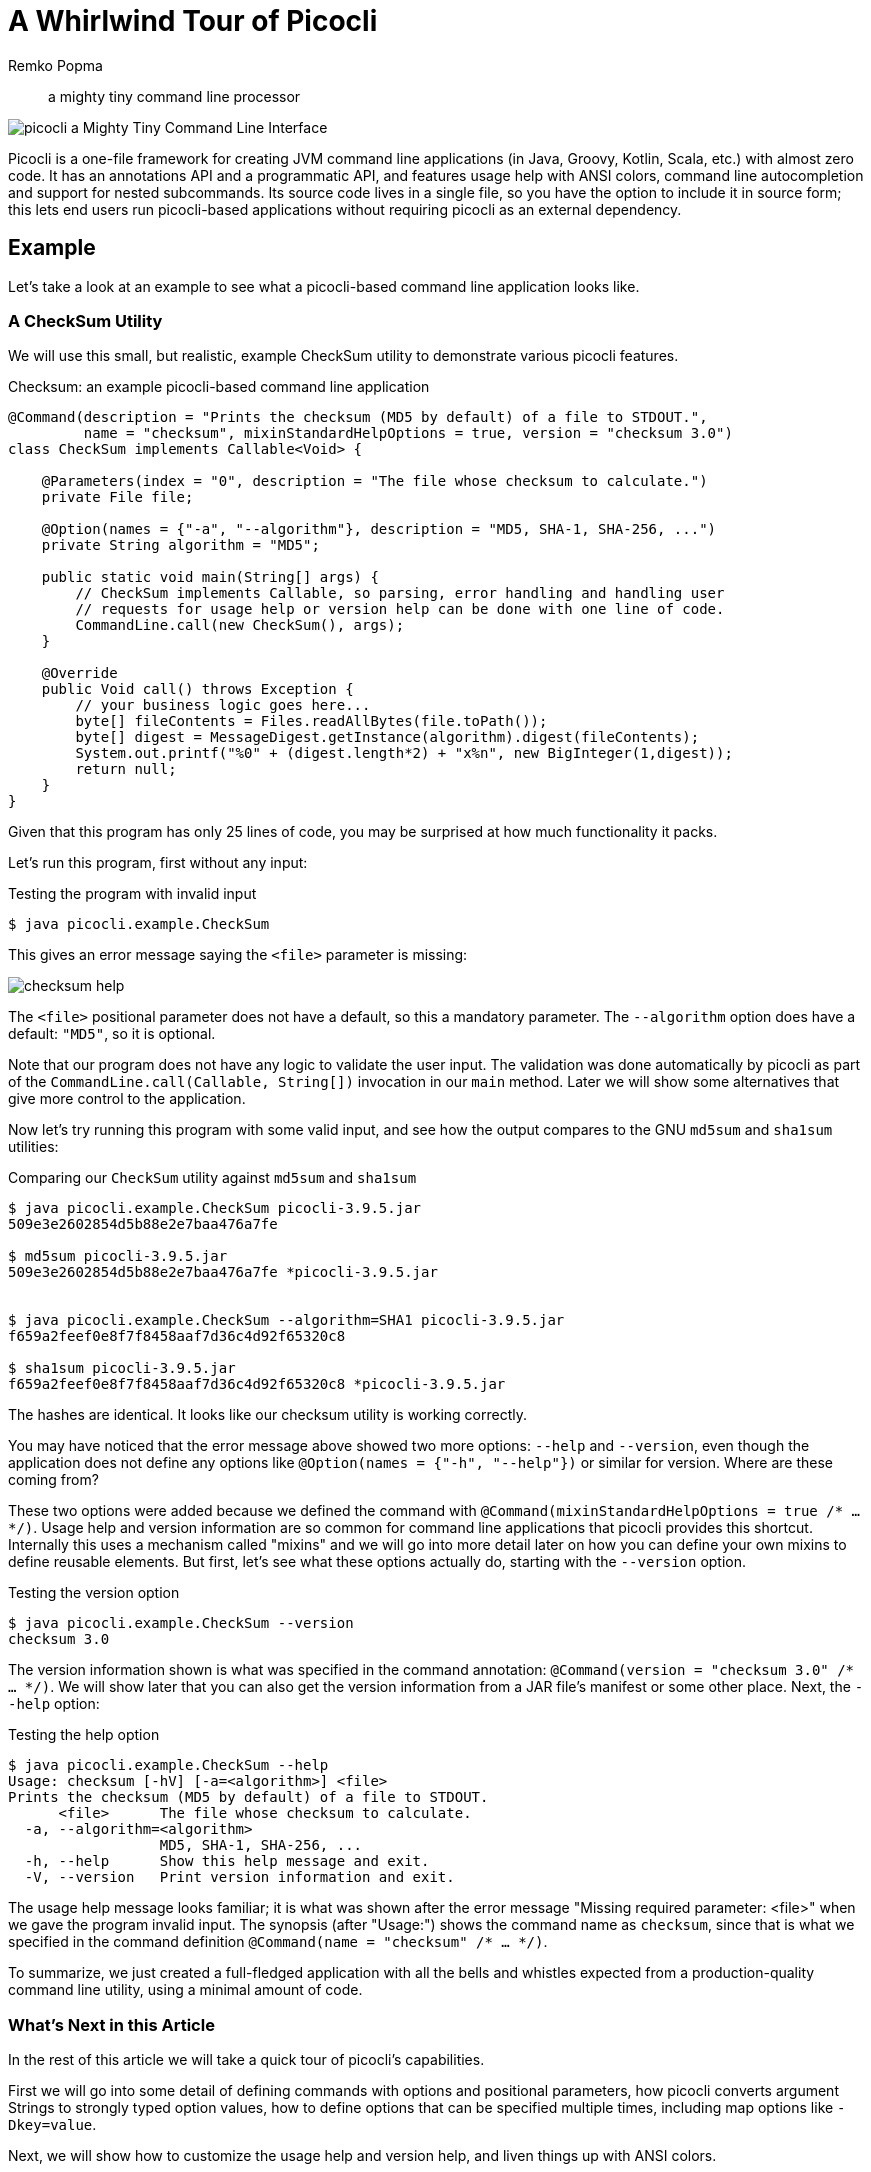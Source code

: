 = A Whirlwind Tour of Picocli
:author: Remko Popma
:source-highlighter: coderay
:icons: font
:docinfo: shared-head,private-head
ifdef::env-github[]
:note-caption: :information_source:
:tip-caption: :bulb:
endif::[]
//:imagesdir: http://picocli.info


> a mighty tiny command line processor


image:images/logo/horizontal.png[picocli a Mighty Tiny Command Line Interface]


Picocli is a one-file framework for creating JVM command line applications (in Java, Groovy, Kotlin, Scala, etc.) with almost zero code.
It has an annotations API and a programmatic API, and features usage help with ANSI colors, command line autocompletion and support for nested subcommands.
Its source code lives in a single file, so you have the option to include it in source form; this lets end users run picocli-based applications without requiring picocli as an external dependency.


== Example
Let's take a look at an example to see what a picocli-based command line application looks like.

=== A CheckSum Utility
We will use this small, but realistic, example CheckSum utility to demonstrate various picocli features.

[[CheckSum-application]]
.Checksum: an example picocli-based command line application
[source,java,linenums]
----
@Command(description = "Prints the checksum (MD5 by default) of a file to STDOUT.",
         name = "checksum", mixinStandardHelpOptions = true, version = "checksum 3.0")
class CheckSum implements Callable<Void> {

    @Parameters(index = "0", description = "The file whose checksum to calculate.")
    private File file;

    @Option(names = {"-a", "--algorithm"}, description = "MD5, SHA-1, SHA-256, ...")
    private String algorithm = "MD5";

    public static void main(String[] args) {
        // CheckSum implements Callable, so parsing, error handling and handling user
        // requests for usage help or version help can be done with one line of code.
        CommandLine.call(new CheckSum(), args);
    }

    @Override
    public Void call() throws Exception {
        // your business logic goes here...
        byte[] fileContents = Files.readAllBytes(file.toPath());
        byte[] digest = MessageDigest.getInstance(algorithm).digest(fileContents);
        System.out.printf("%0" + (digest.length*2) + "x%n", new BigInteger(1,digest));
        return null;
    }
}
----

Given that this program has only 25 lines of code, you may be surprised at how much functionality it packs.

Let's run this program, first without any input:

.Testing the program with invalid input
----
$ java picocli.example.CheckSum
----

This gives an error message saying the `<file>` parameter is missing:

image:images/checksum-help.png[]

The `<file>` positional parameter does not have a default, so this a mandatory parameter. The `--algorithm` option does have a default: `"MD5"`, so it is optional.

Note that our program does not have any logic to validate the user input. The validation was done automatically by picocli as part of the `CommandLine.call(Callable, String[])` invocation in our `main` method. Later we will show some alternatives that give more control to the application.

Now let's try running this program with some valid input, and see how the output compares to the GNU `md5sum` and `sha1sum` utilities:

.Comparing our `CheckSum` utility against `md5sum` and `sha1sum`
----
$ java picocli.example.CheckSum picocli-3.9.5.jar
509e3e2602854d5b88e2e7baa476a7fe

$ md5sum picocli-3.9.5.jar
509e3e2602854d5b88e2e7baa476a7fe *picocli-3.9.5.jar


$ java picocli.example.CheckSum --algorithm=SHA1 picocli-3.9.5.jar
f659a2feef0e8f7f8458aaf7d36c4d92f65320c8

$ sha1sum picocli-3.9.5.jar
f659a2feef0e8f7f8458aaf7d36c4d92f65320c8 *picocli-3.9.5.jar
----

The hashes are identical. It looks like our checksum utility is working correctly.

You may have noticed that the error message above showed two more options: `--help` and `--version`, even though the application does not define any options like `@Option(names = {"-h", "--help"})` or similar for version. Where are these coming from?

These two options were added because we defined the command with `@Command(mixinStandardHelpOptions = true /* ... */)`. Usage help and version information are so common for command line applications that picocli provides this shortcut. Internally this uses a mechanism called "mixins" and we will go into more detail later on how you can define your own mixins to define reusable elements. But first, let's see what these options actually do, starting with the `--version` option.

.Testing the version option
----
$ java picocli.example.CheckSum --version
checksum 3.0
----
The version information shown is what was specified in the command annotation: `@Command(version = "checksum 3.0" /* ... */)`. We will show later that you can also get the version information from a JAR file's manifest or some other place. Next, the `--help` option:

.Testing the help option
----
$ java picocli.example.CheckSum --help
Usage: checksum [-hV] [-a=<algorithm>] <file>
Prints the checksum (MD5 by default) of a file to STDOUT.
      <file>      The file whose checksum to calculate.
  -a, --algorithm=<algorithm>
                  MD5, SHA-1, SHA-256, ...
  -h, --help      Show this help message and exit.
  -V, --version   Print version information and exit.
----

The usage help message looks familiar; it is what was shown after the error message "Missing required parameter: <file>" when we gave the program invalid input. The synopsis (after "Usage:") shows the command name as `checksum`, since that is what we specified in the command definition `@Command(name = "checksum" /* ... */)`.

To summarize, we just created a full-fledged application with all the bells and whistles expected from a production-quality command line utility, using a minimal amount of code.

=== What's Next in this Article
In the rest of this article we will take a quick tour of picocli's capabilities.

First we will go into some detail of defining commands with options and positional parameters, how picocli converts argument Strings to strongly typed option values, how to define options that can be specified multiple times, including map options like `-Dkey=value`.

Next, we will show how to customize the usage help and version help, and liven things up with ANSI colors.

Many larger command line applications have subcommands, `git` being a famous example. We will show how picocli makes it very easy to create commands with subcommands, and how you can use mixins to reuse common options or common command configurations.

After that, we will take a look at picocli's "entry points": there are methods for just parsing command line parameters and there are "convenience methods" that parse the user input and automatically invoke the business logic of your application.

Furthermore this article will explain how picocli can give your application autocompletion in bash and zsh, how Groovy scripts can use the picocli annotations, and how to build command line applications that integrate with Dependency Injection containers like Spring Boot and Micronaut.

Finally, we will briefly touch on how picocli can be used to create interactive shell applications with the `JLine` library, and wrap up with a small tutorial for creating native executables with GraalVM to make amazingly fast command line tools.

== Defining a Picocli Command

Picocli offers an annotations API and a programmatic API. The programmatic API is useful for dynamically creating commands and command line options on the fly. Typical use cases are domain-specific languages. For example, Groovy's CliBuilder is implemented using picocli's programmatic API. Details of the programmatic API are out of scope of this article, but are documented on the project GitHub site. In this article we will focus on the annotations API.

To define a command or a subcommand, annotate a class or a method with `@Command`. The `@Command` annotation can be omitted, but is a convenient way to set the command name, description, and other elements of the usage help message. Subcommands can be specified in the `@Command` annotation but can also be added to a command programmatically.

To define options and positional parameters, annotate a field or a method with `@Option` or `@Parameters`. Here is an example of a minimal command:

[source,java]
----
class Minimal {
    @Option(names = "-x") int x;
}
----

There is a separate section on subcommands below, but first we will discuss options and positional parameters.

== Options and Positional Parameters
Command line arguments can be separated into _options_  and _positional parameters_. Options have a name, positional parameters are values without a name. Positional parameters often follow the options, but they may be mixed.

image:images/OptionsAndParameters2.png[Example command with annotated @Option and @Parameters]

Picocli has separate annotations for options and positional parameters. The `@Option` and `@Parameters` annotations can be used on fields and on methods. Annotated methods can be useful to do validation on single options and positional parameters. In the examples below we will mostly use annotated fields.

=== Option Names
There are no restrictions on the option name prefix: applications are free to create Windows DOS-style options like `/A` `/B`, Unix POSIX-style short options like `-x` `-y`, GNU-style long options like `--long-option` or anything else. You can also use all styles together for a single option if you want. An option can have as many names as you want.

Picocli does have special support for POSIX-style short options, in the sense that the parser recognizes clustered short options. For example, given the following command definition:

.Example command with single-character POSIX-style options
[source,java]
----
@Command(name = "tar")
class Tar {
    @Option(names = "-x") boolean extract;
    @Option(names = "-v") boolean verbose;
    @Option(names = "-f") File file;
}
----
Picocli will consider the following two inputs equivalent to each other:

.Multiple short options can be specified separately or grouped together after a single '-' delimiter
----
tar -xvfTARFILE
tar -x -v -f TARFILE
----


=== Default Values
As we already saw earlier with the `CheckSum` example in the beginning of this article, an easy way to give an option or positional parameter a default value is to assign the annotated field a value in its declaration. The initial value becomes the default value:

.Defining a default value in the field declaration
[source,java]
----
@Option(names = "-x")
double multiplier = Double.PI;

@Parameters
File file = new File(System.getProperty("user.home"));
----

Both the `@Option` and the `@Parameters` annotations also have a `defaultValue` attribute where a default value can be specified. This is especially useful for annotated methods. For example:

.Defining a default value using annotations
[source,java]
----
@Option(names = "-x", defaultValue = "123", paramLabel = "MULTIPLIER",
        description = "The multiplier, ${DEFAULT-VALUE} by default.")
void setMultiplier(int multiplier) { this.multiplier = multiplier; }

@Parameters(defaultValue = ".", paramLabel = "DIRECTORY",
            description = "The directory to write to, '${DEFAULT-VALUE}' by default.")
void setDirectory(File directory) { this.directory = directory; }
----

Two things to note: the description may contain a `${DEFAULT-VALUE}` variable that will be replaced with the option's default value in the usage help message. Also, use the `paramLabel` to specify the name of the option parameter or positional parameter in the usage help. For example:

.Showing default values in the usage help message with `${DEFAULT-VALUE}` variables
----
     DIRECTORY   The directory to write to, '.' by default.
 -x=MULTIPLIER   The multiplier, 123 by default.
----

An alternative is to implement the `IDefaultProvider` interface, for example to get defaults from a properties file. The interface looks like the below.

.The `IDefaultProvider` interface for externalizing default values
[source,java]
----
public interface IDefaultValueProvider {
    String defaultValue(ArgSpec argSpec) throws Exception;
}
----

NOTE: The `ArgSpec` class is part of the programmatic API and is the superclass of `OptionSpec` and `PositionalParamSpec`.

The default provider can be wired into the command via the `@Command` annotation:

.Using a custom default provider
[source,java]
----
@Command(defaultProvider = MyDefaultProvider.class)
class MyCommand { /*...*/ }
----


=== Password Options
For options and positional parameters marked as `interactive`, the user is prompted to enter a value on the console. When running on Java 6 or higher, the user input is not echoed to the console.

Example usage:

.Example command with an interactive password option
[source,java]
----
class Login implements Callable<Object> {
    @Option(names = {"-u", "--user"}, description = "User name")
    String user;

    @Option(names={"-p", "--passphrase"}, interactive=true, description="Passphrase")
    String password;

    public Object call() throws Exception {
        MessageDigest md = MessageDigest.getInstance("SHA-256");
        md.update(password.getBytes());
        System.out.printf("Hi %s, your passphrase is hashed to %s.%n", user,
                Base64.getEncoder().encodeToString(md.digest()));
        return null;
    }
}
----
When this command is invoked like this:
[source,java]
----
CommandLine.call(new Login(), "-u", "user123", "-p");
----
Then the user will be prompted to enter a value:

[source]
----
Enter value for --passphrase (Passphrase):
----
After the user enters a password value and presses enter, the `call()` method is invoked, which prints something like the following:
[source]
----
Hi user123, your passphrase is hashed to 75K3eLr+dx6JJFuJ7LwIpEpOFmwGZZkRiB84PURz6U8=.
----

=== Positional Parameters
Any command line arguments that are not subcommands or options (or option parameters) are interpreted as positional parameters.

Use the (zero-based) `index` attribute to specify exactly which parameters to capture. Omitting the `index` attribute means the field captures _all_ positional parameters. Array or collection fields can capture multiple values.

The `index` attribute accepts _range_ values, so an annotation like `@Parameters(index="2..4")` captures the arguments at index 2, 3 and 4. Range values can be _open-ended_. For example, `@Parameters(index="3..*")` captures all arguments from index 3 and up.

For example:

.Positional parameters can be defined with and without the `index` attribute
[source,java]
----
class PositionalParameters {
    @Parameters(hidden = true)  // "hidden": don't show this param in usage help
    List<String> allParameters; // no "index" attribute: captures _all_ arguments

    @Parameters(index = "0")    InetAddress host;
    @Parameters(index = "1")    int port;
    @Parameters(index = "2..*") File[] files;
}
----


== Type Conversion
When arguments are matched on the command line, the text value is converted to the type of the option or positional parameter. For annotated fields this is the type of the field.

Out of the box, picocli supports many common types: all primitive types and their wrapper types, any `enum` type, `BigDecimal`, `BigInteger`, `File`, `Path`, `URL`, `URI`, `InetAddress`, `java.util.regex.Pattern`, `Date`, `Time`, `Timestamp`, all value objects in Java 8's `java.time` package, and more. See the user manual for the full list.

If necessary, applications can customize and extend this by defining their own type converters. The `ITypeConverter` interface looks like this:

.Custom type converters need to implement the `ITypeConverter` interface
[source,java]
----
public interface ITypeConverter<K> {
    K convert(String value) throws Exception;
}
----

Custom type converters can be registered with the `CommandLine::registerConverter(Class, ITypeConverter)` method. All options and positional parameters with the specified type will be converted by the specified converter. For example:

.Registering custom type converters
[source,java]
----
CommandLine cmd = new CommandLine(app)
cmd.registerConverter(Locale.class, s -> new Locale.Builder().setLanguageTag(s).build());
cmd.registerConverter(Cipher.class, s -> Cipher.getInstance(s));
----

Type converters can also be registered for specific options and positional parameters:

.Example of registering a custom type converter for a single option
[source,java]
----
class App {
    @Option(names = "--sqlType", converter = SqlTypeConverter.class)
    int sqlType;
}

class SqlTypeConverter implements ITypeConverter<Integer> {
    public Integer convert(String value) throws Exception {
        switch (value) {
            case "ARRAY"  : return Types.ARRAY;
            case "BIGINT" : return Types.BIGINT;
            ...
        }
    }
}
----

== Multiple Values
Multiple parameters, or multiple occurrences of an option can be captured in an array, `Map` or `Collection` field. The elements can be of any type for which a converter is registered. For example:

.Defining options and positional parameters that can be specified multiple times on the command line
[source,java]
----
import java.util.regex.Pattern;
import java.io.File;

class Convert {
    @Option(names = "-patterns", description = "the regex patterns to use")
    Pattern[] patterns;

    @Parameters(/* type = File.class, */ description = "the files to convert")
    List<File> files; // picocli infers type from the generic type

    @Option(names = "-D") // support -Dkey=value properties
    Map<String, String> properties;

    @Option(names = {"-u", "--timeUnit"})
    Map<TimeUnit, Long> timeout; // picocli infers type from the generic type
}
----

.Example input and expected result for multi-value options and positional parameters
[source,java]
----
String[] args = { "-patterns", "a*b", "-patterns", "[a-e][i-u]",
                  "file1.txt", "file2.txt",
                  "-uDAYS=3", "-u", "HOURS=23", "-u=MINUTES=59",
                  "--timeUnit=SECONDS=13", "-Dkey=value" };
Convert convert = CommandLine.populateCommand(new Convert(), args);

// convert.patterns now has two Pattern objects
// convert.files now has two File objects
// convert.timeout now has four {TimeUnit:Long} key-value pairs
----

=== Split Regex
Options and parameters may specify a `split` regular expression used to split each option parameter into smaller substrings. Each of these substrings is converted to the type of the collection or array.

.Example of an option with a `split` regex
[source,java]
----
@Option(names = "-option", split = ",")
int[] values;
----
A single command line argument like the following will be split up and three `int` values are added to the array:
----
-option 111,222,333
----

== Dynamic Version Information
Remember that the `CheckSum` example showed version information from a static `@Command(version = "xxx")` attribute? Often you want to manage version information in a single place, and have picocli obtain this information dynamically at runtime. For example, an implementation may return version information obtained from the JAR manifest, a properties file or some other source.

The `@Command` annotation supports a `versionProvider` attribute, where applications can specify a `IVersionProvider` implementation class:

.Example command with a custom version provider
[source,java]
----
@Command(versionProvider = my.custom.VersionProvider.class)
class App { ... }
----


Custom version providers need to implement the `picocli.CommandLine.IVersionProvider` interface:

.The `IVersionProvider` interface for externalizing version information
[source,java]
----
public interface IVersionProvider {
    String[] getVersion() throws Exception;
}
----

See the `VersionProviderDemo` classes in the `picocli-examples` module on GitHub for examples of getting the version from the JAR manifest file or a version properties file.


== Usage Help
We have already seen some of the annotation attributes that can be used to customize aspects of the usage help message. For example, the `@Command(name = "xxx")` to set the command name, the `paramLabel` attribute to set the name of the option parameter or positional parameter, and the `${DEFAULT-VALUE}` variable in the description of options or positional parameters.

There is also a `${COMPLETION-CANDIDATES}` variable that can be used in the description of an option or positional parameter that will be expanded into the values of an `enum`, or the `completionCandidates` of a non-`enum` option.

Below follow a few more annotation attributes for customizing the usage help message.

=== Usage Width
The default width of the usage help message is 80 characters. This can be modified with the `@Command(usageHelpWidth = <int>)` attribute. End users can override with system property `picocli.usage.width`.

=== Section Headings
Section headings can be used to make usage message layout appear more spacious. The example below demonstrates the use of embedded line separator (`%n`) format specifiers:

.Using annotation attributes to customize the usage help message
[source,java]
----
@Command(name = "commit",
        sortOptions = false,
        headerHeading = "Usage:%n%n",
        synopsisHeading = "%n",
        descriptionHeading = "%nDescription:%n%n",
        parameterListHeading = "%nParameters:%n",
        optionListHeading = "%nOptions:%n",
        header = "Record changes to the repository.",
        description = "Stores the current contents of the index in a new commit " +
                "along with a log message from the user describing the changes.")
class GitCommit { ... }
----

The below example demonstrates what a customized usage message with more vertical spacing and custom headings can look like.

image:images/UsageHelpWithStyle.png[Screenshot of usage help with Ansi codes enabled]

=== Option Ordering
By default, options are sorted alphabetically. You can switch this off by setting `@Command(sortOptions = false)`. This will show options in the order they are declared in the class. You can explicitly specify the order in which they should be listed with the `@Option(order = <int>)` attribute.

=== Abbreviated Synopsis
If a command is very complex and has many options, it is sometimes desirable to suppress details from the synopsis with the `@Command(abbreviateSynopsis = true)` attribute. An abbreviated synopsis looks something like this:

.Example abbreviated synopsis
----
Usage: <main class> [OPTIONS] [<files>...]
----
Note that the positional parameters are not abbreviated.

=== Custom Synopsis
For even more control of the synopsis, use the `customSynopsis` attribute to specify one or more synopsis lines. For example:

.Example custom synopsis with multiple lines
----
Usage: ln [OPTION]... [-T] TARGET LINK_NAME   (1st form)
  or:  ln [OPTION]... TARGET                  (2nd form)
  or:  ln [OPTION]... TARGET... DIRECTORY     (3rd form)
  or:  ln [OPTION]... -t DIRECTORY TARGET...  (4th form)
----
To produce a synopsis like the above, specify the literal text in the `customSynopsis` attribute:

.Using the `customSynopsis` attribute to define a multi-line custom synopsis
[source,java]
----
@Command(synopsisHeading = "", customSynopsis = {
        "Usage: ln [OPTION]... [-T] TARGET LINK_NAME   (1st form)",
        "  or:  ln [OPTION]... TARGET                  (2nd form)",
        "  or:  ln [OPTION]... TARGET... DIRECTORY     (3rd form)",
        "  or:  ln [OPTION]... -t DIRECTORY TARGET...  (4th form)",
})
class Ln { ... }
----

=== Hidden
The `@Command`, `@Option` and `@Parameters` annotations all have a `hidden` attribute. Setting this attribute to `true` means the subcommand, option or parameters won't be shown in the usage help message.

== ANSI Colors
Picocli generates help that uses ANSI styles and colors for contrast to emphasize important information like commands, options, and parameters. The default color scheme for these elements can be overridden programmatically and with system properties.

In addition, you can use colors and styles in the descriptions, header and footer of the usage help message.

Picocli supports a custom markup notation for mixing colors and styles in text, where `@|` starts a styled section, and `|@` ends it. Immediately following the `@|` is a comma-separated list of colors and styles, so `@|STYLE1[,STYLE2]... text|@`. For example:

.Using markup notation for embedding colors and styles in usage help text
[source,java]
----
@Command(description = "Custom @|bold,underline styles|@ and @|fg(red) colors|@.")
----
image:images/DescriptionWithColors.png[Description with Ansi styles and colors]

Adding a banner is easy. The usage help is the face of your application, so be creative!

.Using the command `header` to define a banner
[source,java]
----
@Command(header = {
                "@|green        .__                    .__  .__ |@",
                "@|green ______ |__| ____  ____   ____ |  | |__||@",
                "@|green \\____ \\|  |/ ___\\/  _ \\_/ ___\\|  | |  ||@",
                "@|green |  |_> >  \\  \\__(  <_> )  \\___|  |_|  ||@",
                "@|green |   __/|__|\\___  >____/ \\___  >____/__||@",
                "@|green |__|           \\/           \\/         |@",
                ""}, // ...
----
image:images/picocli.Demo.png[]


== Subcommands
When your application grows larger, it often makes sense to organize pieces of functionality into subcommands. Git, Angular, Docker, and Puppet are examples of applications that make good use of subcommands.

Picocli has extensive support for subcommands: subcommands are easy to create, can have multiple aliases, and can be nested to any level.

Subcommands can be registered declaratively with the `@Command` annotation's `subcommands` attribute, like this:

.Defining subcommands declaratively with annotations
[source,java]
----
@Command(subcommands = {
    GitStatus.class,
    GitCommit.class,
    GitAdd.class // ...
})
public class Git { ... }
----

Alternatively, subcommands can be registered programmatically with the `CommandLine.addSubcommand` method, like this:

.Defining subcommands programmatically with `addSubcommand`
[source,java]
----
CommandLine commandLine = new CommandLine(new Git())
        .addSubcommand("status",   new GitStatus())
        .addSubcommand("commit",   new GitCommit())
        .addSubcommand("add",      new GitAdd());
----

A third, more compact, way to register subcommands is to have a `@Command` class with `@Command`-annotated methods. The methods are automatically registered as subcommands of the `@Command` class. For example:

.By default, `@Command`-annotated methods are registered as subcommands of the enclosing `@Command` class
[source,java]
----
@Command(name = "git", resourceBundle = "Git_Messages")
class Git {
    @Option(names = "--git-dir", descriptionKey = "GITDIR") // description from bundle
    Path path;

    @Command
    void commit(@Option(names = {"-m", "--message"}) String commitMessage,
                @Parameters(paramLabel = "<file>")   File[] files) {
        // ... implement business logic
    }
}
----
TIP: With `@Command` methods it may be useful to put the option and parameters descriptions in a resource bundle to avoid cluttering the code.


== Mixins for Reuse
You may find yourself defining the same options, parameters or command attributes in many command line applications. To reduce duplication, picocli supports both subclassing and mixins as ways to reuse such options and attributes. In this section we will focus on mixins.

For example, let's say that we want to reuse some usage help attributes that give a spacious layout, and a `verbosity` option. We create a `ReusableOptions` class, like this:

.Example of some attributes and an option we want to reuse in multiple commands
[source,java]
----
@Command(synopsisHeading      = "%nUsage:%n%n",
         descriptionHeading   = "%nDescription:%n%n",
         parameterListHeading = "%nParameters:%n%n",
         optionListHeading    = "%nOptions:%n%n",
         commandListHeading   = "%nCommands:%n%n")
public class ReusableOptions {

    @Option(names = { "-v", "--verbose" }, description = {
        "Specify multiple -v options to increase verbosity.",
        "For example, `-v -v -v` or `-vvv`" })
    protected boolean[] verbosity = new boolean[0];
}
----

A command can include a mixin by annotating a field with `@Mixin`. All picocli annotations found in the mixin class are added to the command that has a field annotated with `@Mixin`. The following example shows how we would mix in the sample `ReusableOptions` class defined above:

.Using the `@Mixin` annotation to apply reusable attributes to a command
[source,java]
----
@Command(name = "zip", description = "Example reuse with @Mixin annotation.")
public class MyCommand {

    // adds the options defined in ReusableOptions to this command
    @Mixin
    private ReusableOptions myMixin;
    ...
}
----

This adds the `-v` option to the `zip` command. After parsing, the results can be obtained from the annotated fields as usual:

.Inspecting the parse result of a command with a mixin
[source,java]
----
MyCommand zip = CommandLine.populateCommand(new MyCommand(), "-vvv");

// the options defined in ReusableOptions have been added to the zip command
assert zip.myMixin.verbosity.length == 3;
----

== Parsing and Running a Picocli Application

The general outline of any command line application is:

* define the top-level command and its subcommands
* define options and positional parameters
* parse the user input
* inspect the result

The previous sections explained how to define commands with options and positional parameters. For reference, the diagram below gives a high-level overview of the classes and interfaces involved in defining commands.

.Classes and Interfaces for Defining a CommandSpec Model
image:images/class-diagram-definition.png[Classes and Interfaces for Defining a CommandSpec Model, pdfwidth=95%]


In the following sections we discuss parsing and running picocli applications. In our examples we will use the minimal command that we saw earlier:

[source,java]
----
class Minimal {
    @Option(names = "-x") int x;
}
----

For the next step, parsing the user input, there are broadly two approaches: either just parse the input, or parse the input and run the business logic.

=== Simply Parsing
The static method `CommandLine::populateCommand` accepts a command object and an array of command line arguments. It parses the input, injects values for matched options and positional parameters into the annotated elements of the command, and returns the command object. For example:

.Using the `populateCommand` method for simple use cases
[source,java]
----
String[] args = new String[] {"-x", "5"};
Minimal result = CommandLine.populateCommand(new Minimal(), args);
assert result.x == 5;
----

The `populateCommand` static method is useful for very straightforward commands and for testing, but is limited. To customize the parser behaviour you need to create a `CommandLine` instance and call the `parseArgs` method:

.Using the `parseArgs` method for more flexibility
[source,java]
----
Minimal minimal = new Minimal();
CommandLine cmd = new CommandLine(minimal)
    .setUnmatchedArgumentsAllowed(true); // configure parser to accept unknown args

cmd.parseArgs("-x", "5", "-y=unknown");
assert minimal.x == 5;
assert cmd.getUnmatchedArguments().equals(Arrays.asList("-y=unknown"));
----

=== Parsing and Running

The above examples are a bit academic. A real-world application needs to be more robust, specifically:

. Handle invalid user input, and report any problems to the user (potentially suggesting alternative options and subcommands for simple typos if we want to get fancy).
. Check if the user requested usage help, and print this help and abort processing if this was the case.
. Check if the user requested version information, and print this information and abort processing if this was the case.
. Finally, run the business logic of the application.

.Classes Related to Parsing Command Line Arguments
image:images/class-diagram-parsing.png[Classes Related to Parsing Command Line Arguments]

The above is so common that picocli provides some shortcuts, the so-called "convenience" methods. These methods take care of invalid user input and requests for usage help and version information as described above.

* `CommandLine` static methods `run`, `call` and `invoke` accept a Runnable, Callable or a `@Command`-annotated Method object. Any subcommands constructed from the annotations must also be `@Command`-annotated Methods or classes implementing Runnable or Callable. After the input was parsed successfully, the Runnable, Callable or Method for the subcommand specified by the end user on the command line is invoked.
* `CommandLine` instance methods `parseWithHandler` and `parseWithHandlers` calls the specified result handler when parsing succeeds, or the exception handler when an error occurred. The `run`, `call` and `invoke` static methods delegate to this method with the default result handler (`RunLast`) and default exception handler.

The default result handler (`RunLast`) takes care of requests for usage help and version information as described above, and invokes the most specific subcommand. The default exception handler takes care of invalid user input and runtime errors in the business logic.

The static `run`, `call` and `invoke` methods are simple and straightforward but are limited in that they won't allow you to customize the parser behaviour or the usage help message. The `parseWithHandler` methods are more verbose but more flexible. For example:

.Using the `parseWithHandler` method for more flexibility
[source,java]
----
class MyRunnable implements Runnable {
    @Option(names = "-x") int x;

    public void run() {
        System.out.println("You specified " + x);
    }
}
CommandLine cmd = new CommandLine(new MyRunnable())
    .setCommandName("myRunnable")        // customize usage help message
    .setUnmatchedArgumentsAllowed(true); // customize parser behaviour

cmd.parseWithHandler(new RunLast(), "-x", "5");
----


=== Inspecting the Parse Result
After parsing, the application needs to inspect the specified options and positional parameters to determine what action to take. When using the annotations API, the most straightforward thing to do is to inspect the value of the fields annotated with `@Option` and `@Parameters`.

When options and positional parameters were defined programmatically instead of with the annotations API, the alternative is to inspect the `ParseResult` object returned by the `CommandLine::parseArgs` method.

Via the `ParseResult` class the application can determine whether an option or positional parameter was specified on the command line, what its value was, whether the user requested usage help or version info, whether a subcommand was specified, whether any undefined options were specified, and more. For example:

.Using the `ParseResult` class for inspecting the parse results
[source,java]
----
CommandLine cmd = new CommandLine(new Minimal());
ParseResult parseResult = cmd.parseArgs("-x", "5");

int defaultValue = -1;
assert parseResult.hasMatchedOption("-x");
assert parseResult.matchedOptionValue("-x", defaultValue) == 5;
----



== Autocompletion
Picocli-based applications can have command line completion in Bash or ZSH Unix shells. Picocli can generate an autocompletion script tailored to your application.

With this script installed, users can type the first few letters of a subcommand or an option, then press the TAB key, and the Unix shell will complete the subcommand or option.

In the case of multiple possible completions, the Unix shell will display all subcommands or options beginning with those few characters. The user can type more characters and press TAB again to see a new, narrowed-down list if the typed characters are still ambiguous, or else complete the subcommand or option.

=== Generating a Completion Script
First, we need to create a starter script to run our command line application. The name of this script will be the name of our command.

In this example we will use the `CheckSum` application from the beginning of this article. Let's say we want to call our command `checksum`, so we create a starter script called `checksum`, with the following contents:

.Contents of the `checksum` starter script
[source,bash]
----
#!/usr/bin/env bash

LIBS=/home/user/me/libs
CP="${LIBS}/checksum.jar:${LIBS}/picocli-3.9.5.jar"
java -cp "${CP}" 'picocli.example.CheckSum' $@
----

You probably want to `chmod 755 checksum` to make the script executable. Try calling it on the command line with `./checksum --version` to see if the script works.

Next, we generate the completion script for our `checksum` command. To do this, we invoke `picocli.AutoComplete`, and give it the name of the class and the name of the command:

.Generating a completion script
[source,bash]
----
$ java -cp "checksum.jar:picocli-3.9.5.jar" picocli.AutoComplete -n checksum picocli.example.CheckSum
----

This will generate a file called `checksum_completion` in the current directory.

=== Installing the Completion Script
Simply source the completion script to install it in your current bash session:

.Installing the completion script in the current session
[source,bash]
----
$ . checksum_completion
----
Now, if you type `checksum [TAB]` the bash shell will show the available options for this command.

To install the completion script permanently, add it to your `.bash_profile`. Below is a one-liner that adds all completion scripts in the current directory to your `.bash_profile`. It will not create duplicate entries, so it can be invoked multiple times.

.Installing the completion script more permanently in your `.bash_profile`
[source,bash]
----
$ for f in $(find . -name "*_completion"); do line=". $(pwd)/$f"; grep "$line" ~/.bash_profile || echo "$line" >> ~/.bash_profile; done
----

=== Completion Candidates
Other than options and subcommands, picocli can deduce completion candidates for parameters of certain types. For example, `File`, `Path`, `InetAddress` and `enum` types allow picocli to generate completion candidates from the current directory, your `/etc/hosts` file, and the enum values, respectively.

Additionally, you can specify `completionCandidates` for an option. For example, in the `CheckSum` application, we can get completion for the `--algorithms` option parameter by defining the option as follows:

.Defining `completionCandidates` for an option to allow autocompletion on option parameters
[source,java]
----
private static class AlgoList extends ArrayList<String> {
    AlgoList() { super(Arrays.asList("MD5", "SHA-1", "SHA-256")); }
}
@Option(names = {"-a", "--algorithm"}, completionCandidates = AlgoList.class,
        description = "${COMPLETION-CANDIDATES}, ...")
private String algorithm = "MD5";
----
Values in the `completionCandidates` list are shown as completion candidates when the user presses `[TAB]` after the `-a` option, similarly to `enum` typed options.

== Groovy Scripts
Picocli offers special support for Groovy scripts, to allow the picocli annotations to be used directly in the script without creating a class. All that is needed is to add the `@picocli.groovy.PicocliScript` annotation to the script. For example:

.Using picocli annotations in a Groovy script
[source,groovy, linenums]
----
@Grab('info.picocli:picocli:3.9.5')
@Command(header = [
 $/@|green    ___                            ___ _           _                  |@/$,
 $/@|green   / __|_ _ ___  _____ ___  _     / __| |_  ___ __| |__ ____  _ _ __  |@/$,
 $/@|green  | (_ | '_/ _ \/ _ \ V / || |   | (__| ' \/ -_) _| / /(_-< || | '  \ |@/$,
 $/@|green   \___|_| \___/\___/\_/ \_, |    \___|_||_\___\__|_\_\/__/\_,_|_|_|_||@/$,
 $/@|green                         |__/                                         |@/$
 ],
    description = "Print a checksum of each specified FILE.",
    mixinStandardHelpOptions = true, version = 'checksum v1.2.3',
    footerHeading = "%nFor more details, see:%n", showDefaultValues = true,
    footer = [
      "[1] https://docs.oracle.com/javase/9/docs/specs/security/standard-names.html",
      "ASCII Art thanks to http://patorjk.com/software/taag/" ]
)
@picocli.groovy.PicocliScript
import groovy.transform.Field
import java.security.MessageDigest
import static picocli.CommandLine.*

@Parameters(arity = "1", paramLabel = "FILE",
            description = "The file(s) whose checksum to calculate.")
@Field private File[] files

@Option(names = ["-a", "--algorithm"], description = [
        "MD2, MD5, SHA-1, SHA-256, SHA-384, SHA-512, or",
        "  any other MessageDigest algorithm. See [1] for more details."])
@Field private String algorithm = "MD5"

files.each {
  println ""+MessageDigest.getInstance(algorithm).digest(it.bytes).encodeHex()+"\t"+it
}
----
The usage help message for our script looks like this:

image:images/GroovyChecksumWithBanner.png[Customized header and footer with styles and colors]


== Dependency Injection
=== Spring Boot
When your command is annotated with `@org.springframework.stereotype.Component`, Spring can autodetect it for dependency injection. The below example shows how to use picocli with Spring Boot:

.Entry point of an application using picocli with Spring Boot
[source,java]
----
import org.springframework.beans.factory.annotation.Autowired;
import org.springframework.boot.CommandLineRunner;
import org.springframework.boot.SpringApplication;
import org.springframework.boot.autoconfigure.SpringBootApplication;
import picocli.CommandLine;

@SpringBootApplication
public class MySpringBootApp implements CommandLineRunner {

    @Autowired
    private MyCommand myCommand;

    public static void main(String[] args) {
        // let Spring instantiate and inject dependencies
        SpringApplication.run(MySpringBootApp.class, args);
    }

    @Override
    public void run(String... args) {
        // let picocli parse command line args and run the business logic
        CommandLine.call(myCommand, args);
    }
}
----

The business logic of your command looks like any other picocli command with options and parameters.

.Example picocli command using services injected by Spring Boot
[source,java]
----
import org.springframework.stereotype.Component;
import org.springframework.beans.factory.annotation.Autowired;
import picocli.CommandLine.Command;
import picocli.CommandLine.Option;
import java.util.concurrent.Callable;

@Component
@Command(name = "myCommand")
public class MyCommand implements Callable<Void> {

    @Autowired
    private SomeService someService;

    @Option(names = { "-x", "--option" }, description = "example option")
    private boolean flag;

    public Void call() throws Exception {
        // business logic here
        someService.doUsefullStuff(flag);
        return null;
    }
}
----

=== Micronaut
Micronaut is an up-and-coming star in the world of microservices, and has strong dependency injection capabilities. It minimizes runtime reflection and instead uses annotation processing at compile time, resulting in very fast startup time and reduced memory footprint.

Micronaut offers special support for using picocli to create standalone command-line applications that use and interact with services in a Microservice infrastructure with its `PicocliRunner` class. You may be interested to know that the Micronaut CLI itself is also implemented using picocli under the hood to support its subcommands like `mn create-app`, `mn create-function`, etc.

.Example picocli command with a `PicocliRunner` entry point, using services injected by Micronaut
[source,java]
----
import io.micronaut.configuration.picocli.PicocliRunner;
import io.micronaut.http.client.annotation.Client;
import io.micronaut.http.client.RxHttpClient;
import javax.inject.Inject;

import picocli.CommandLine.Command;
import picocli.CommandLine.Option;

@Command(name = "myMicronautApp")
public class MyMicronautApp implements Runnable {

    @Client("https://api.github.com")
    @Inject RxHttpClient client;

    @Option(names = {"-x", "--option"}, description = "example option")
    boolean flag;

    public static void main(String[] args) {
        // let Micronaut instantiate and inject services
        PicocliRunner.run(MyMicronautApp.class, args);
    }

    public void run() {
        // business logic here
    }
}
----


== Interactive Shell Applications
JLine is a well-known library for creating interactive shell applications.

From the JLine web site: "It is similar in functionality to BSD editline and GNU readline but with additional features that bring it on par with the ZSH line editor."

JLine and picocli complement each other well. JLine has support for history, highlighting, input tokenization, and a framework for command line completion. Picocli can parse an array of strings and execute a command or subcommand.

Combining these two libraries makes it easy to build powerful interactive shell applications. Picocli has two modules, `picocli-shell-jline2` and `picocli-shell-jline3`, for this purpose.

These modules have a `PicocliJLineCompleter` class that shows context-sensitive completion candidates for options, option parameters and subcommands of a set of picocli commands. The readme of the modules have examples. Applications that use picocli to define their commands no longer need to hand-code JLine Completers for their commands and options. (An early version of this is used in the Micronaut CLI.)

== Blazingly Fast with GraalVM

image::images/picocli-on-graalvm.png[]

GraalVM allows you to compile your programs ahead-of-time into a native executable. The resulting program has faster startup time and lower runtime memory overhead compared to a Java VM. This is especially useful for command line utilities, which are often short-lived.

GraalVM has limited support for Java reflection and it needs to know ahead of time the reflectively accessed program elements.

The `picocli-codegen` module includes a `ReflectionConfigGenerator` tool that generates a GraalVM configuration file. This configuration file lists the program elements that will be accessed reflectively in a picocli-based application. This configuration file should be passed to the `-H:ReflectionConfigurationFiles=/path/to/reflectconfig` option of the `native-image` GraalVM utility.

=== Generating the Configuration File

.Using the `ReflectionConfigGenerator` tool to generate a reflection configuration file for GraalVM
[source,bash]
----
java -cp \
picocli-3.9.5.jar:picocli-codegen-3.9.5.jar:checksum.jar \
picocli.codegen.aot.graalvm.ReflectionConfigGenerator picocli.example.CheckSum > reflect.json
----

The generated `reflect.json` files looks something like this:

.Partial contents of a generated reflection configuration file
[source,json]
----
[
  {
    "name" : "picocli.example.CheckSum",
    "allDeclaredConstructors" : true,
    "allPublicConstructors" : true,
    "allDeclaredMethods" : true,
    "allPublicMethods" : true,
    "fields" : [
        { "name" : "algorithm" },
        { "name" : "file" },
    ],
  },
...
]
----

=== Creating a Native Image

We create a native image for our application with the following command:

.Creating a native executable for our application
[source,bash]
----
graalvm-ce-1.0.0-rc12/bin/native-image \
    -cp picocli-3.9.5.jar:checksum.jar:jansi-1.17.1.jar \
    -H:ReflectionConfigurationFiles=reflect.json \
    -H:+ReportUnsupportedElementsAtRuntime \
    -H:Name=checksum \
    --static --no-server picocli.example.CheckSum
----

The `reflect.json` is in the current directory, and I added `-H:+ReportUnsupportedElementsAtRuntime` to get a useful error message in case something goes wrong.


=== Running the Native Image
If compilation went well, we now have a native executable `checksum` in the current directory.

To compare the difference in startup speed, compare running it in HotSpot versus the native executable.

.Running the command in HotSpot
[source]
----
$ time java -cp "picocli-3.9.5.jar;checksum.jar" \
    picocli.example.CheckSum picocli-3.9.5.jar
509e3e2602854d5b88e2e7baa476a7fe

real    0m0.517s
user    0m0.869s
sys     0m0.082s
----

On Oracle Hotspot, it takes about half a second to start the JVM and print the checksum. Now, we run the native image:

.Running the native image
[source]
----
$ time ./checksum picocli-3.9.5.jar
509e3e2602854d5b88e2e7baa476a7fe

real    0m0.006s
user    0m0.003s
sys     0m0.002s
----

The execution time is now down to 6 milliseconds!

All command line parsing functionality works as expected, with type conversion, validation and help with ANSI colors. This is exciting news when you want to write command line applications and services in Java and have them run instantaneously.


== Conclusion
Picocli has many more features you may be interested in, like resource bundles, @-files, parser configuration options, the `@ParentCommand` annotation, the `@Spec` annotation, the programmatic API, and more... I hope I've been able to give you some idea of picocli's capabilities, and where it could be useful. Star the project on GitHub if you like it!

